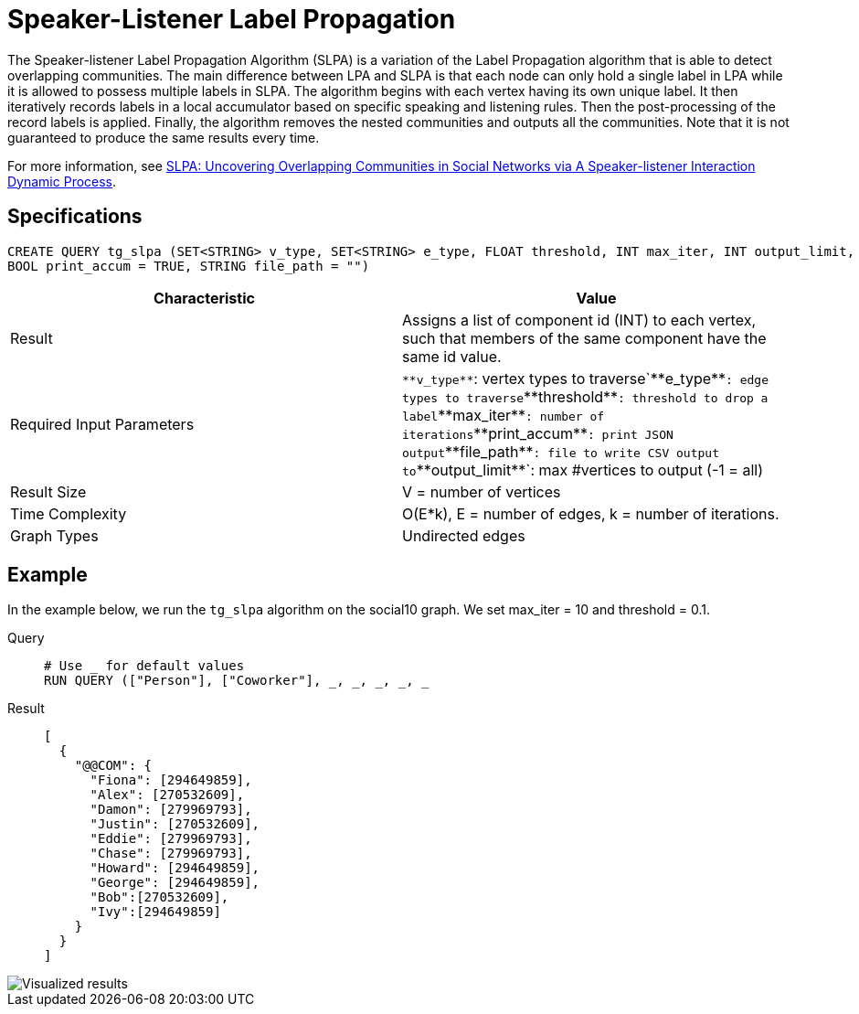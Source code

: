 = Speaker-Listener Label Propagation

The Speaker-listener Label Propagation Algorithm (SLPA) is a variation of the Label Propagation algorithm that is able to detect overlapping communities.
The main difference between LPA and SLPA is that each node can only hold a single label in LPA while it is allowed to possess multiple labels in SLPA.
The algorithm begins with each vertex having its own unique label. It then iteratively records labels in a local accumulator based on specific speaking and listening rules.
Then the post-processing of the record labels is applied.
Finally, the algorithm removes the nested communities and outputs all the communities. Note that it is not guaranteed to produce the same results every time.

For more information, see https://arxiv.org/pdf/1109.5720.pdf[SLPA: Uncovering Overlapping Communities in Social Networks via A Speaker-listener Interaction Dynamic Process].

== Specifications

....
CREATE QUERY tg_slpa (SET<STRING> v_type, SET<STRING> e_type, FLOAT threshold, INT max_iter, INT output_limit,
BOOL print_accum = TRUE, STRING file_path = "")
....

[cols=",",options="header",]
|===
|Characteristic |Value
|Result |Assigns a list of component id (INT) to each vertex, such that
members of the same component have the same id value.

|Required Input Parameters |`+**v_type**+`: vertex types to
traverse`+**e_type**+`: edge types to traverse`+**threshold**+`:
threshold to drop a label`+**max_iter**+`: number of
iterations`+**print_accum**+`: print JSON output`+**file_path**+`: file
to write CSV output to`+**output_limit**+`: max #vertices to output (-1
= all)

|Result Size |V = number of vertices

|Time Complexity |O(E*k), E = number of edges, k = number of iterations.

|Graph Types |Undirected edges
|===

== Example

In the example below, we run the `+tg_slpa+` algorithm on the social10 graph. We set max_iter = 10 and threshold = 0.1.

[tabs]
====
Query::
+
--
[,gsql]
----
# Use _ for default values
RUN QUERY (["Person"], ["Coworker"], _, _, _, _, _
----
--
Result::
+
--
[,json]
----
[
  {
    "@@COM": {
      "Fiona": [294649859],
      "Alex": [270532609],
      "Damon": [279969793],
      "Justin": [270532609],
      "Eddie": [279969793],
      "Chase": [279969793],
      "Howard": [294649859],
      "George": [294649859],
      "Bob":[270532609],
      "Ivy":[294649859]
    }
  }
]
----
--
====

image::spla-ex.png[Visualized results]